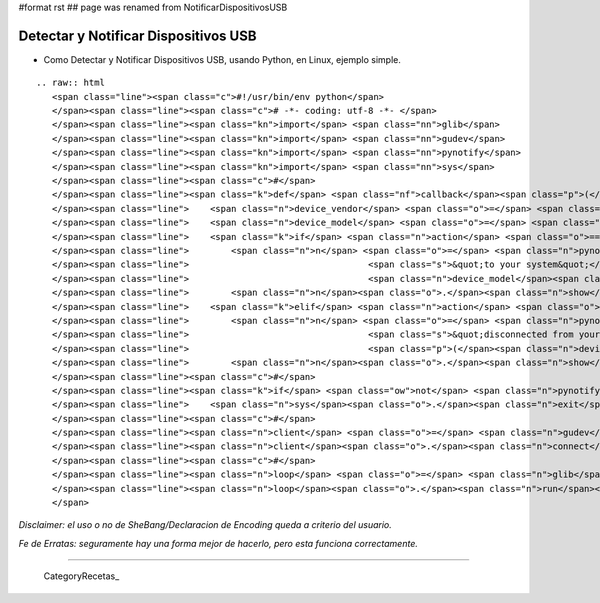 #format rst
## page was renamed from NotificarDispositivosUSB

Detectar y Notificar Dispositivos USB
=====================================

* Como Detectar y Notificar Dispositivos USB, usando Python, en Linux, ejemplo simple.

::

   .. raw:: html
      <span class="line"><span class="c">#!/usr/bin/env python</span>
      </span><span class="line"><span class="c"># -*- coding: utf-8 -*- </span>
      </span><span class="line"><span class="kn">import</span> <span class="nn">glib</span>
      </span><span class="line"><span class="kn">import</span> <span class="nn">gudev</span>
      </span><span class="line"><span class="kn">import</span> <span class="nn">pynotify</span>
      </span><span class="line"><span class="kn">import</span> <span class="nn">sys</span>
      </span><span class="line"><span class="c">#</span>
      </span><span class="line"><span class="k">def</span> <span class="nf">callback</span><span class="p">(</span><span class="n">client</span><span class="p">,</span> <span class="n">action</span><span class="p">,</span> <span class="n">device</span><span class="p">,</span> <span class="n">user_data</span><span class="p">):</span>
      </span><span class="line">    <span class="n">device_vendor</span> <span class="o">=</span> <span class="n">device</span><span class="o">.</span><span class="n">get_property</span><span class="p">(</span><span class="s">&quot;ID_VENDOR_ENC&quot;</span><span class="p">)</span>
      </span><span class="line">    <span class="n">device_model</span> <span class="o">=</span> <span class="n">device</span><span class="o">.</span><span class="n">get_property</span><span class="p">(</span><span class="s">&quot;ID_MODEL_ENC&quot;</span><span class="p">)</span>
      </span><span class="line">    <span class="k">if</span> <span class="n">action</span> <span class="o">==</span> <span class="s">&quot;add&quot;</span><span class="p">:</span>
      </span><span class="line">        <span class="n">n</span> <span class="o">=</span> <span class="n">pynotify</span><span class="o">.</span><span class="n">Notification</span><span class="p">(</span><span class="s">&quot;USB Device Added&quot;</span><span class="p">,</span> <span class="s">&quot;</span><span class="si">%s</span><span class="s"> </span><span class="si">%s</span><span class="s"> is now connected &quot;</span>
      </span><span class="line">                                  <span class="s">&quot;to your system&quot;</span> <span class="o">%</span> <span class="p">(</span><span class="n">device_vendor</span><span class="p">,</span>
      </span><span class="line">                                  <span class="n">device_model</span><span class="p">))</span>
      </span><span class="line">        <span class="n">n</span><span class="o">.</span><span class="n">show</span><span class="p">()</span>
      </span><span class="line">    <span class="k">elif</span> <span class="n">action</span> <span class="o">==</span> <span class="s">&quot;remove&quot;</span><span class="p">:</span>
      </span><span class="line">        <span class="n">n</span> <span class="o">=</span> <span class="n">pynotify</span><span class="o">.</span><span class="n">Notification</span><span class="p">(</span><span class="s">&quot;USB Device Removed&quot;</span><span class="p">,</span> <span class="s">&quot;</span><span class="si">%s</span><span class="s"> </span><span class="si">%s</span><span class="s"> has been &quot;</span>
      </span><span class="line">                                  <span class="s">&quot;disconnected from your system&quot;</span> <span class="o">%</span>
      </span><span class="line">                                  <span class="p">(</span><span class="n">device_vendor</span><span class="p">,</span> <span class="n">device_model</span><span class="p">))</span>
      </span><span class="line">        <span class="n">n</span><span class="o">.</span><span class="n">show</span><span class="p">()</span>
      </span><span class="line"><span class="c">#</span>
      </span><span class="line"><span class="k">if</span> <span class="ow">not</span> <span class="n">pynotify</span><span class="o">.</span><span class="n">init</span><span class="p">(</span><span class="s">&quot;USB Device Notifier&quot;</span><span class="p">):</span>
      </span><span class="line">    <span class="n">sys</span><span class="o">.</span><span class="n">exit</span><span class="p">(</span><span class="s">&quot;Couldn&#39;t connect to the notification daemon!&quot;</span><span class="p">)</span>
      </span><span class="line"><span class="c">#</span>
      </span><span class="line"><span class="n">client</span> <span class="o">=</span> <span class="n">gudev</span><span class="o">.</span><span class="n">Client</span><span class="p">([</span><span class="s">&quot;usb/usb_device&quot;</span><span class="p">])</span>
      </span><span class="line"><span class="n">client</span><span class="o">.</span><span class="n">connect</span><span class="p">(</span><span class="s">&quot;uevent&quot;</span><span class="p">,</span> <span class="n">callback</span><span class="p">,</span> <span class="bp">None</span><span class="p">)</span>
      </span><span class="line"><span class="c">#</span>
      </span><span class="line"><span class="n">loop</span> <span class="o">=</span> <span class="n">glib</span><span class="o">.</span><span class="n">MainLoop</span><span class="p">()</span>
      </span><span class="line"><span class="n">loop</span><span class="o">.</span><span class="n">run</span><span class="p">()</span>
      </span>

*Disclaimer: el uso o no de SheBang/Declaracion de Encoding queda a criterio del usuario.*

*Fe de Erratas: seguramente hay una forma mejor de hacerlo, pero esta funciona correctamente.*

-------------------------



  CategoryRecetas_

